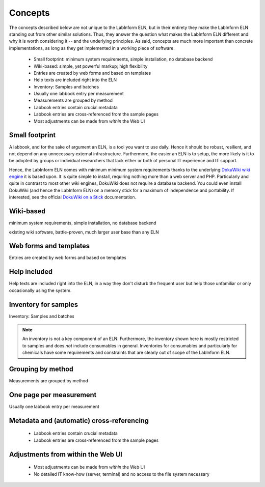 ========
Concepts
========

The concepts described below are not unique to the LabInform ELN, but in their entirety they make the LabInform ELN standing out from other similar solutions. Thus, they answer the question what makes the LabInform ELN different and why it is worth considering it -- and the underlying principles. As said, concepts are much more important than concrete implementations, as long as they get implemented in a working piece of software.

  * Small footprint: minimum system requirements, simple installation, no database backend
  * Wiki-based: simple, yet powerful markup; high flexibility
  * Entries are created by web forms and based on templates
  * Help texts are included right into the ELN
  * Inventory: Samples and batches
  * Usually one labbook entry per measurement
  * Measurements are grouped by method
  * Labbook entries contain crucial metadata
  * Labbook entries are cross-referenced from the sample pages
  * Most adjustments can be made from *within* the Web UI


Small footprint
===============

A labbook, and for the sake of argument an ELN, is a tool you want to use daily. Hence it should be robust, resilient, and not depend on any unnecessary external infrastructure. Furthermore, the easier an ELN is to setup, the more likely is it to be adopted by groups or individual researchers that lack either or both of personal IT experience and IT support.

Hence, the LabInform ELN comes with minimum minimum system requirements thanks to the underlying `DokuWiki wiki engine <https://www.dokuwiki.org/>`_ it is based upon. It is quite simple to install, requiring nothing more than a web server and PHP. Particularly and quite in contrast to most other wiki engines, DokuWiki does not require a database backend. You could even install DokuWiki (and hence the LabInform ELN) on a memory stick for a maximum of independence and portability. If interested, see the official `DokuWiki on a Stick <https://www.dokuwiki.org/install:dokuwiki_on_a_stick>`_ documentation.


Wiki-based
==========

minimum system requirements, simple installation, no database backend

existing wiki software, battle-proven, much larger user base than any ELN


Web forms and templates
=======================

Entries are created by web forms and based on templates


Help included
=============

Help texts are included right into the ELN, in a way they don't disturb the frequent user but help those unfamiliar or only occasionally using the system.


Inventory for samples
=====================

Inventory: Samples and batches

.. note::
    An inventory is not a key component of an ELN. Furthermore, the inventory shown here is mostly restricted to samples and does *not* include consumables in general. Inventories for consumables and particularly for chemicals have some requirements and constraints that are clearly out of scope of the LabInform ELN.


Grouping by method
==================

Measurements are grouped by method


One page per measurement
========================

Usually one labbook entry per measurement


Metadata and (automatic) cross-referencing
==========================================

  * Labbook entries contain crucial metadata
  * Labbook entries are cross-referenced from the sample pages


Adjustments from within the Web UI
==================================

  * Most adjustments can be made from *within* the Web UI
  * No detailed IT know-how (server, terminal) and no access to the file system necessary

